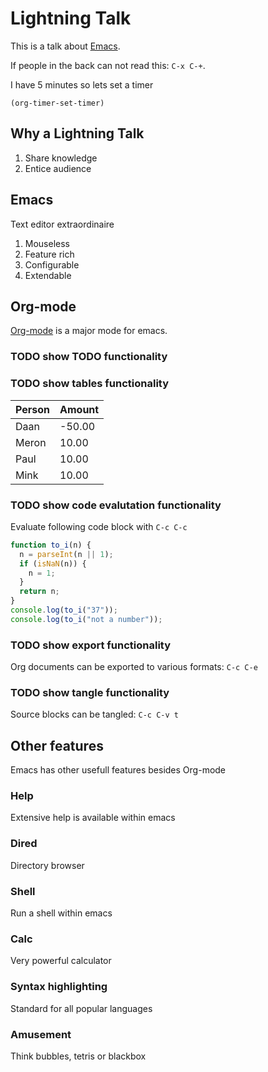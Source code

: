 #+TITLE Lightning Emacs
#+AUTHOR Daan van Berkel
#+DESCRIPTION A Lightning Talk about Emacs

* Lightning Talk
This is a talk about [[http://en.wikipedia.org/wiki/Emacs][Emacs]].

If people in the back can not read this: =C-x C-+=.

I have 5 minutes so lets set a timer

#+BEGIN_SRC elisp :results silent
(org-timer-set-timer)
#+END_SRC

** Why a Lightning Talk
1. Share knowledge
2. Entice audience
** Emacs
Text editor extraordinaire

1. Mouseless
2. Feature rich
3. Configurable
4. Extendable
** Org-mode
[[http://orgmode.org/][Org-mode]] is a major mode for emacs.

*** TODO show TODO functionality
*** TODO show tables functionality

| Person | Amount |
|--------+--------|
| Daan   | -50.00 |
| Meron  |  10.00 |
| Paul   |  10.00 |
| Mink   |  10.00 |
*** TODO show code evalutation functionality

Evaluate following code block with =C-c C-c=

#+BEGIN_SRC js :tangle to_i.js :padline no :shebang "#! /usr/bin/env node"
function to_i(n) {
  n = parseInt(n || 1);
  if (isNaN(n)) {
    n = 1;
  }
  return n;
}
console.log(to_i("37"));
console.log(to_i("not a number"));
#+END_SRC
*** TODO show export functionality
Org documents can be exported to various formats: =C-c C-e=
*** TODO show tangle functionality
Source blocks can be tangled: =C-c C-v t=
** Other features
Emacs has other usefull features besides Org-mode
*** Help
Extensive help is available within emacs
*** Dired
Directory browser
*** Shell
Run a shell within emacs
*** Calc
Very powerful calculator
*** Syntax highlighting
Standard for all popular languages
*** Amusement
Think bubbles, tetris or blackbox
